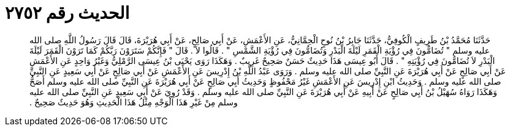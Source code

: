 
= الحديث رقم ٢٧٥٢

[quote.hadith]
حَدَّثَنَا مُحَمَّدُ بْنُ طَرِيفٍ الْكُوفِيُّ، حَدَّثَنَا جَابِرُ بْنُ نُوحٍ الْحِمَّانِيُّ، عَنِ الأَعْمَشِ، عَنْ أَبِي صَالِحٍ، عَنْ أَبِي هُرَيْرَةَ، قَالَ قَالَ رَسُولُ اللَّهِ صلى الله عليه وسلم ‏"‏ تُضَامُّونَ فِي رُؤْيَةِ الْقَمَرِ لَيْلَةَ الْبَدْرِ وَتُضَامُّونَ فِي رُؤْيَةِ الشَّمْسِ ‏"‏ ‏.‏ قَالُوا لاَ ‏.‏ قَالَ ‏"‏ فَإِنَّكُمْ سَتَرَوْنَ رَبَّكُمْ كَمَا تَرَوْنَ الْقَمَرَ لَيْلَةَ الْبَدْرِ لاَ تُضَامُّونَ فِي رُؤْيَتِهِ ‏"‏ ‏.‏ قَالَ أَبُو عِيسَى هَذَا حَدِيثٌ حَسَنٌ صَحِيحٌ غَرِيبٌ ‏.‏ وَهَكَذَا رَوَى يَحْيَى بْنُ عِيسَى الرَّمْلِيُّ وَغَيْرُ وَاحِدٍ عَنِ الأَعْمَشِ عَنْ أَبِي صَالِحٍ عَنْ أَبِي هُرَيْرَةَ عَنِ النَّبِيِّ صلى الله عليه وسلم ‏.‏ وَرَوَى عَبْدُ اللَّهِ بْنُ إِدْرِيسَ عَنِ الأَعْمَشِ عَنْ أَبِي صَالِحٍ عَنْ أَبِي سَعِيدٍ عَنِ النَّبِيِّ صلى الله عليه وسلم ‏.‏ وَحَدِيثُ ابْنِ إِدْرِيسَ عَنِ الأَعْمَشِ غَيْرُ مَحْفُوظٍ وَحَدِيثُ أَبِي صَالِحٍ عَنْ أَبِي هُرَيْرَةَ عَنِ النَّبِيِّ صلى الله عليه وسلم أَصَحُّ وَهَكَذَا رَوَاهُ سُهَيْلُ بْنُ أَبِي صَالِحٍ عَنْ أَبِيهِ عَنْ أَبِي هُرَيْرَةَ عَنِ النَّبِيِّ صلى الله عليه وسلم ‏.‏ وَقَدْ رُوِيَ عَنْ أَبِي سَعِيدٍ عَنِ النَّبِيِّ صلى الله عليه وسلم مِنْ غَيْرِ هَذَا الْوَجْهِ مِثْلُ هَذَا الْحَدِيثِ وَهُوَ حَدِيثٌ صَحِيحٌ ‏.‏